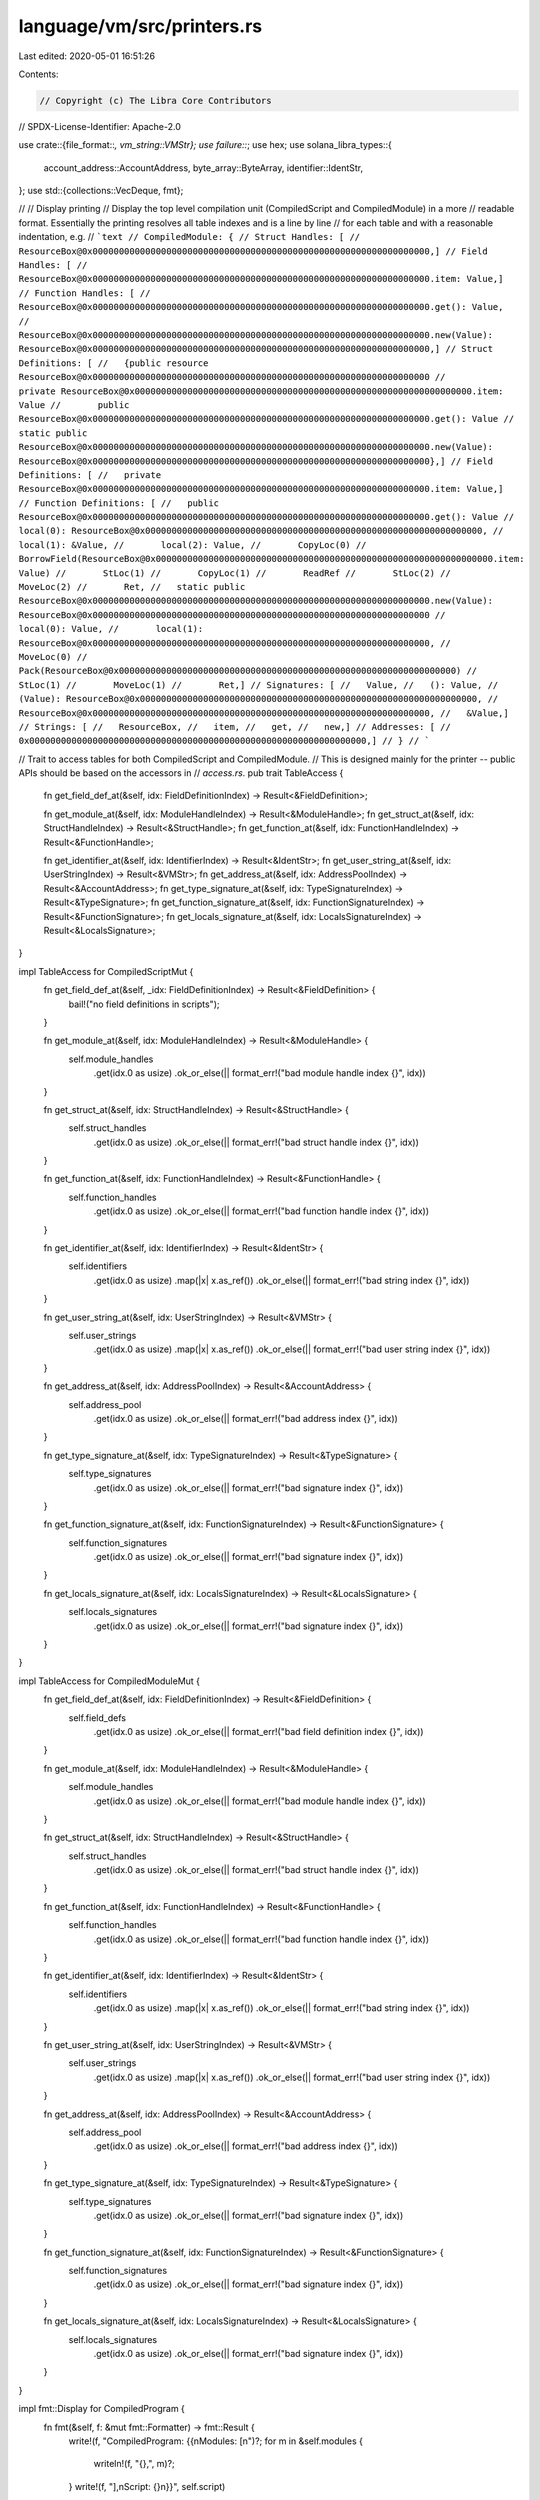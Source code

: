 language/vm/src/printers.rs
===========================

Last edited: 2020-05-01 16:51:26

Contents:

.. code-block:: rs

    // Copyright (c) The Libra Core Contributors
// SPDX-License-Identifier: Apache-2.0

use crate::{file_format::*, vm_string::VMStr};
use failure::*;
use hex;
use solana_libra_types::{
    account_address::AccountAddress, byte_array::ByteArray, identifier::IdentStr,
};
use std::{collections::VecDeque, fmt};

//
// Display printing
// Display the top level compilation unit (CompiledScript and CompiledModule) in a more
// readable format. Essentially the printing resolves all table indexes and is a line by line
// for each table and with a reasonable indentation, e.g.
// ```text
// CompiledModule: {
// Struct Handles: [
//   ResourceBox@0x0000000000000000000000000000000000000000000000000000000000000000,]
// Field Handles: [
//   ResourceBox@0x0000000000000000000000000000000000000000000000000000000000000000.item: Value,]
// Function Handles: [
//   ResourceBox@0x0000000000000000000000000000000000000000000000000000000000000000.get(): Value,
//   ResourceBox@0x0000000000000000000000000000000000000000000000000000000000000000.new(Value): ResourceBox@0x0000000000000000000000000000000000000000000000000000000000000000,]
// Struct Definitions: [
//   {public resource ResourceBox@0x0000000000000000000000000000000000000000000000000000000000000000
//       private ResourceBox@0x0000000000000000000000000000000000000000000000000000000000000000.item: Value
//       public ResourceBox@0x0000000000000000000000000000000000000000000000000000000000000000.get(): Value
//       static public ResourceBox@0x0000000000000000000000000000000000000000000000000000000000000000.new(Value): ResourceBox@0x0000000000000000000000000000000000000000000000000000000000000000},]
// Field Definitions: [
//   private ResourceBox@0x0000000000000000000000000000000000000000000000000000000000000000.item: Value,]
// Function Definitions: [
//   public ResourceBox@0x0000000000000000000000000000000000000000000000000000000000000000.get(): Value
//       local(0): ResourceBox@0x0000000000000000000000000000000000000000000000000000000000000000,
//       local(1): &Value,
//       local(2): Value,
//       CopyLoc(0)
//       BorrowField(ResourceBox@0x0000000000000000000000000000000000000000000000000000000000000000.item: Value)
//       StLoc(1)
//       CopyLoc(1)
//       ReadRef
//       StLoc(2)
//       MoveLoc(2)
//       Ret,
//   static public ResourceBox@0x0000000000000000000000000000000000000000000000000000000000000000.new(Value): ResourceBox@0x0000000000000000000000000000000000000000000000000000000000000000
//       local(0): Value,
//       local(1): ResourceBox@0x0000000000000000000000000000000000000000000000000000000000000000,
//       MoveLoc(0)
//       Pack(ResourceBox@0x0000000000000000000000000000000000000000000000000000000000000000)
//       StLoc(1)
//       MoveLoc(1)
//       Ret,]
// Signatures: [
//   Value,
//   (): Value,
//   (Value): ResourceBox@0x0000000000000000000000000000000000000000000000000000000000000000,
//   ResourceBox@0x0000000000000000000000000000000000000000000000000000000000000000,
//   &Value,]
// Strings: [
//   ResourceBox,
//   item,
//   get,
//   new,]
// Addresses: [
//   0x0000000000000000000000000000000000000000000000000000000000000000,]
// }
// ```

// Trait to access tables for both CompiledScript and CompiledModule.
// This is designed mainly for the printer -- public APIs should be based on the accessors in
// `access.rs`.
pub trait TableAccess {
    fn get_field_def_at(&self, idx: FieldDefinitionIndex) -> Result<&FieldDefinition>;

    fn get_module_at(&self, idx: ModuleHandleIndex) -> Result<&ModuleHandle>;
    fn get_struct_at(&self, idx: StructHandleIndex) -> Result<&StructHandle>;
    fn get_function_at(&self, idx: FunctionHandleIndex) -> Result<&FunctionHandle>;

    fn get_identifier_at(&self, idx: IdentifierIndex) -> Result<&IdentStr>;
    fn get_user_string_at(&self, idx: UserStringIndex) -> Result<&VMStr>;
    fn get_address_at(&self, idx: AddressPoolIndex) -> Result<&AccountAddress>;
    fn get_type_signature_at(&self, idx: TypeSignatureIndex) -> Result<&TypeSignature>;
    fn get_function_signature_at(&self, idx: FunctionSignatureIndex) -> Result<&FunctionSignature>;
    fn get_locals_signature_at(&self, idx: LocalsSignatureIndex) -> Result<&LocalsSignature>;
}

impl TableAccess for CompiledScriptMut {
    fn get_field_def_at(&self, _idx: FieldDefinitionIndex) -> Result<&FieldDefinition> {
        bail!("no field definitions in scripts");
    }

    fn get_module_at(&self, idx: ModuleHandleIndex) -> Result<&ModuleHandle> {
        self.module_handles
            .get(idx.0 as usize)
            .ok_or_else(|| format_err!("bad module handle index {}", idx))
    }

    fn get_struct_at(&self, idx: StructHandleIndex) -> Result<&StructHandle> {
        self.struct_handles
            .get(idx.0 as usize)
            .ok_or_else(|| format_err!("bad struct handle index {}", idx))
    }

    fn get_function_at(&self, idx: FunctionHandleIndex) -> Result<&FunctionHandle> {
        self.function_handles
            .get(idx.0 as usize)
            .ok_or_else(|| format_err!("bad function handle index {}", idx))
    }

    fn get_identifier_at(&self, idx: IdentifierIndex) -> Result<&IdentStr> {
        self.identifiers
            .get(idx.0 as usize)
            .map(|x| x.as_ref())
            .ok_or_else(|| format_err!("bad string index {}", idx))
    }

    fn get_user_string_at(&self, idx: UserStringIndex) -> Result<&VMStr> {
        self.user_strings
            .get(idx.0 as usize)
            .map(|x| x.as_ref())
            .ok_or_else(|| format_err!("bad user string index {}", idx))
    }

    fn get_address_at(&self, idx: AddressPoolIndex) -> Result<&AccountAddress> {
        self.address_pool
            .get(idx.0 as usize)
            .ok_or_else(|| format_err!("bad address index {}", idx))
    }

    fn get_type_signature_at(&self, idx: TypeSignatureIndex) -> Result<&TypeSignature> {
        self.type_signatures
            .get(idx.0 as usize)
            .ok_or_else(|| format_err!("bad signature index {}", idx))
    }

    fn get_function_signature_at(&self, idx: FunctionSignatureIndex) -> Result<&FunctionSignature> {
        self.function_signatures
            .get(idx.0 as usize)
            .ok_or_else(|| format_err!("bad signature index {}", idx))
    }

    fn get_locals_signature_at(&self, idx: LocalsSignatureIndex) -> Result<&LocalsSignature> {
        self.locals_signatures
            .get(idx.0 as usize)
            .ok_or_else(|| format_err!("bad signature index {}", idx))
    }
}

impl TableAccess for CompiledModuleMut {
    fn get_field_def_at(&self, idx: FieldDefinitionIndex) -> Result<&FieldDefinition> {
        self.field_defs
            .get(idx.0 as usize)
            .ok_or_else(|| format_err!("bad field definition index {}", idx))
    }

    fn get_module_at(&self, idx: ModuleHandleIndex) -> Result<&ModuleHandle> {
        self.module_handles
            .get(idx.0 as usize)
            .ok_or_else(|| format_err!("bad module handle index {}", idx))
    }

    fn get_struct_at(&self, idx: StructHandleIndex) -> Result<&StructHandle> {
        self.struct_handles
            .get(idx.0 as usize)
            .ok_or_else(|| format_err!("bad struct handle index {}", idx))
    }

    fn get_function_at(&self, idx: FunctionHandleIndex) -> Result<&FunctionHandle> {
        self.function_handles
            .get(idx.0 as usize)
            .ok_or_else(|| format_err!("bad function handle index {}", idx))
    }

    fn get_identifier_at(&self, idx: IdentifierIndex) -> Result<&IdentStr> {
        self.identifiers
            .get(idx.0 as usize)
            .map(|x| x.as_ref())
            .ok_or_else(|| format_err!("bad string index {}", idx))
    }

    fn get_user_string_at(&self, idx: UserStringIndex) -> Result<&VMStr> {
        self.user_strings
            .get(idx.0 as usize)
            .map(|x| x.as_ref())
            .ok_or_else(|| format_err!("bad user string index {}", idx))
    }

    fn get_address_at(&self, idx: AddressPoolIndex) -> Result<&AccountAddress> {
        self.address_pool
            .get(idx.0 as usize)
            .ok_or_else(|| format_err!("bad address index {}", idx))
    }

    fn get_type_signature_at(&self, idx: TypeSignatureIndex) -> Result<&TypeSignature> {
        self.type_signatures
            .get(idx.0 as usize)
            .ok_or_else(|| format_err!("bad signature index {}", idx))
    }

    fn get_function_signature_at(&self, idx: FunctionSignatureIndex) -> Result<&FunctionSignature> {
        self.function_signatures
            .get(idx.0 as usize)
            .ok_or_else(|| format_err!("bad signature index {}", idx))
    }

    fn get_locals_signature_at(&self, idx: LocalsSignatureIndex) -> Result<&LocalsSignature> {
        self.locals_signatures
            .get(idx.0 as usize)
            .ok_or_else(|| format_err!("bad signature index {}", idx))
    }
}

impl fmt::Display for CompiledProgram {
    fn fmt(&self, f: &mut fmt::Formatter) -> fmt::Result {
        write!(f, "CompiledProgram: {{\nModules: [\n")?;
        for m in &self.modules {
            writeln!(f, "{},", m)?;
        }
        write!(f, "],\nScript: {}\n}}", self.script)
    }
}

impl fmt::Display for CompiledScript {
    fn fmt(&self, f: &mut fmt::Formatter) -> fmt::Result {
        let inner = self.as_inner();
        write!(f, "CompiledScript: {{\nMain:\n\t")?;
        display_function_definition(&inner.main, inner, f)?;
        display_code(&inner.main.code, inner, "\n\t\t", f)?;
        write!(f, "\nStruct Handles: [")?;
        for struct_handle in &inner.struct_handles {
            write!(f, "\n\t")?;
            display_struct_handle(struct_handle, inner, f)?;
            write!(f, ",")?;
        }
        writeln!(f, "]")?;
        write!(f, "Module Handles: [")?;
        for module_handle in &inner.module_handles {
            write!(f, "\n\t")?;
            display_module_handle(module_handle, inner, f)?;
            write!(f, ",")?;
        }
        writeln!(f, "]")?;
        write!(f, "Function Handles: [")?;
        for function_handle in &inner.function_handles {
            write!(f, "\n\t")?;
            display_function_handle(function_handle, inner, f)?;
            write!(f, ",")?;
        }
        writeln!(f, "]")?;
        write!(f, "Type Signatures: [")?;
        for signature in &inner.type_signatures {
            write!(f, "\n\t")?;
            display_type_signature(signature, inner, f)?;
            write!(f, ",")?;
        }
        writeln!(f, "]")?;
        write!(f, "Function Signatures: [")?;
        for signature in &inner.function_signatures {
            write!(f, "\n\t")?;
            display_function_signature(signature, inner, f)?;
            write!(f, ",")?;
        }
        writeln!(f, "]")?;
        write!(f, "Locals Signatures: [")?;
        for signature in &inner.locals_signatures {
            write!(f, "\n\t")?;
            display_locals_signature(signature, inner, f)?;
            write!(f, ",")?;
        }
        writeln!(f, "]")?;
        write!(f, "Strings: [")?;
        for string in &inner.identifiers {
            write!(f, "\n\t{},", string)?;
        }
        writeln!(f, "]")?;
        write!(f, "ByteArrays: [")?;
        for byte_array in &inner.byte_array_pool {
            write!(f, "\n\t")?;
            display_byte_array(byte_array, f)?;
            write!(f, ",")?;
        }
        writeln!(f, "]")?;
        write!(f, "Addresses: [")?;
        for address in &inner.address_pool {
            write!(f, "\n\t")?;
            display_address(address, f)?;
            write!(f, ",")?;
        }
        writeln!(f, "]")?;
        writeln!(f, "}}")
    }
}

impl fmt::Display for CompiledModule {
    fn fmt(&self, f: &mut fmt::Formatter) -> fmt::Result {
        let inner = self.as_inner();
        writeln!(f, "CompiledModule: {{")?;
        write!(f, "Module Handles: [")?;
        for module_handle in &inner.module_handles {
            write!(f, "\n\t")?;
            display_module_handle(module_handle, inner, f)?;
            write!(f, ",")?;
        }
        writeln!(f, "]")?;
        write!(f, "Struct Handles: [")?;
        for struct_handle in &inner.struct_handles {
            write!(f, "\n\t")?;
            display_struct_handle(struct_handle, inner, f)?;
            write!(f, ",")?;
        }
        writeln!(f, "]")?;
        write!(f, "Function Handles: [")?;
        for function_handle in &inner.function_handles {
            write!(f, "\n\t")?;
            display_function_handle(function_handle, inner, f)?;
            write!(f, ",")?;
        }
        writeln!(f, "]")?;
        write!(f, "Struct Definitions: [")?;
        for struct_def in &inner.struct_defs {
            write!(f, "\n\t{{")?;
            display_struct_definition(struct_def, inner, f)?;
            match &struct_def.field_information {
                StructFieldInformation::Native => write!(f, "native")?,
                StructFieldInformation::Declared {
                    field_count,
                    fields,
                } => {
                    let f_start_idx = *fields;
                    let f_end_idx = f_start_idx.0 as u16 + *field_count;
                    for idx in f_start_idx.0 as u16..f_end_idx {
                        let field_def = inner
                            .field_defs
                            .get(idx as usize)
                            .expect(&format!("bad field definition index {}", idx)[..]);
                        write!(f, "\n\t\t")?;
                        display_field_definition(field_def, inner, f)?;
                    }
                }
            }
            write!(f, "}},")?;
        }
        writeln!(f, "]")?;
        write!(f, "Field Definitions: [")?;
        for field_def in &inner.field_defs {
            write!(f, "\n\t")?;
            display_field_definition(field_def, inner, f)?;
            write!(f, ",")?;
        }
        writeln!(f, "]")?;
        write!(f, "Function Definitions: [")?;
        for function_def in &inner.function_defs {
            write!(f, "\n\t")?;
            display_function_definition(function_def, inner, f)?;
            if function_def.flags & CodeUnit::NATIVE == 0 {
                display_code(&function_def.code, inner, "\n\t\t", f)?;
            }
            write!(f, ",")?;
        }
        writeln!(f, "]")?;
        write!(f, "Type Signatures: [")?;
        for signature in &inner.type_signatures {
            write!(f, "\n\t")?;
            display_type_signature(signature, inner, f)?;
            write!(f, ",")?;
        }
        writeln!(f, "]")?;
        write!(f, "Function Signatures: [")?;
        for signature in &inner.function_signatures {
            write!(f, "\n\t")?;
            display_function_signature(signature, inner, f)?;
            write!(f, ",")?;
        }
        writeln!(f, "]")?;
        write!(f, "Locals Signatures: [")?;
        for signature in &inner.locals_signatures {
            write!(f, "\n\t")?;
            display_locals_signature(signature, inner, f)?;
            write!(f, ",")?;
        }
        writeln!(f, "]")?;
        write!(f, "Strings: [")?;
        for string in &inner.identifiers {
            write!(f, "\n\t{},", string)?;
        }
        writeln!(f, "]")?;
        write!(f, "ByteArrays: [")?;
        for byte_array in &inner.byte_array_pool {
            write!(f, "\n\t")?;
            display_byte_array(byte_array, f)?;
            write!(f, ",")?;
        }
        writeln!(f, "]")?;
        write!(f, "Addresses: [")?;
        for address in &inner.address_pool {
            write!(f, "\n\t")?;
            display_address(address, f)?;
            write!(f, ",")?;
        }
        writeln!(f, "]")?;
        writeln!(f, "}}")
    }
}

fn display_struct_handle<T: TableAccess>(
    struct_: &StructHandle,
    tables: &T,
    f: &mut fmt::Formatter,
) -> fmt::Result {
    write!(
        f,
        "{} ",
        if struct_.is_nominal_resource {
            "resource"
        } else {
            "struct"
        }
    )?;
    write!(f, "{}@", tables.get_identifier_at(struct_.name).unwrap())?;
    display_module_handle(tables.get_module_at(struct_.module).unwrap(), tables, f)
}

fn display_module_handle<T: TableAccess>(
    module: &ModuleHandle,
    tables: &T,
    f: &mut fmt::Formatter,
) -> fmt::Result {
    display_address(tables.get_address_at(module.address).unwrap(), f)?;
    write!(f, ".{}", tables.get_identifier_at(module.name).unwrap())
}

fn display_function_handle<T: TableAccess>(
    function: &FunctionHandle,
    tables: &T,
    f: &mut fmt::Formatter,
) -> fmt::Result {
    display_module_handle(tables.get_module_at(function.module).unwrap(), tables, f)?;
    write!(f, ".{}", tables.get_identifier_at(function.name).unwrap())?;
    display_function_signature(
        tables
            .get_function_signature_at(function.signature)
            .unwrap(),
        tables,
        f,
    )
}

fn display_struct_definition<T: TableAccess>(
    struct_: &StructDefinition,
    tables: &T,
    f: &mut fmt::Formatter,
) -> fmt::Result {
    display_struct_handle(
        tables.get_struct_at(struct_.struct_handle).unwrap(),
        tables,
        f,
    )
}

fn display_field_definition<T: TableAccess>(
    field: &FieldDefinition,
    tables: &T,
    f: &mut fmt::Formatter,
) -> fmt::Result {
    display_struct_handle(tables.get_struct_at(field.struct_).unwrap(), tables, f)?;
    write!(f, ".{}: ", tables.get_identifier_at(field.name).unwrap())?;
    display_type_signature(
        tables.get_type_signature_at(field.signature).unwrap(),
        tables,
        f,
    )
}

fn display_function_definition<T: TableAccess>(
    function: &FunctionDefinition,
    tables: &T,
    f: &mut fmt::Formatter,
) -> fmt::Result {
    display_function_flags(function.flags, f)?;
    display_function_handle(
        tables.get_function_at(function.function).unwrap(),
        tables,
        f,
    )
}

fn display_code<T: TableAccess>(
    code: &CodeUnit,
    tables: &T,
    indentation: &str,
    f: &mut fmt::Formatter,
) -> fmt::Result {
    write!(f, "{}locals({}): ", indentation, code.locals,)?;
    display_locals_signature(
        tables.get_locals_signature_at(code.locals).unwrap(),
        tables,
        f,
    )?;
    write!(f, ",")?;
    for bytecode in &code.code {
        write!(f, "{}", indentation)?;
        display_bytecode(bytecode, tables, f)?;
    }
    Ok(())
}

fn display_address(addr: &AccountAddress, f: &mut fmt::Formatter) -> fmt::Result {
    let hex = format!("{:x}", addr);
    let mut v: VecDeque<char> = hex.chars().collect();
    while v.len() > 1 && v[0] == '0' {
        v.pop_front();
    }
    write!(f, "0x{}", v.into_iter().collect::<String>())
}

// Clippy will complain about passing Vec<_> by reference; instead you should pass &[_]
// In order to keep the logic of abstracting ByteArray, I think it is alright to ignore the warning
#[allow(clippy::ptr_arg)]
fn display_byte_array(byte_array: &ByteArray, f: &mut fmt::Formatter) -> fmt::Result {
    write!(f, "0x{}", hex::encode(&byte_array.as_bytes()))
}

fn display_type_signature<T: TableAccess>(
    sig: &TypeSignature,
    tables: &T,
    f: &mut fmt::Formatter,
) -> fmt::Result {
    display_signature_token(&sig.0, tables, f)
}

fn display_function_signature<T: TableAccess>(
    sig: &FunctionSignature,
    tables: &T,
    f: &mut fmt::Formatter,
) -> fmt::Result {
    let mut iter = sig.arg_types.iter().peekable();
    write!(f, "(")?;
    while let Some(token) = iter.next() {
        display_signature_token(token, tables, f)?;
        if iter.peek().is_some() {
            write!(f, ", ")?;
        }
    }
    write!(f, "): ")?;

    let mut iter = sig.return_types.iter().peekable();
    write!(f, "(")?;
    while let Some(token) = iter.next() {
        display_signature_token(token, tables, f)?;
        if iter.peek().is_some() {
            write!(f, ", ")?;
        }
    }
    write!(f, ")")?;
    Ok(())
}

fn display_locals_signature<T: TableAccess>(
    sig: &LocalsSignature,
    tables: &T,
    f: &mut fmt::Formatter,
) -> fmt::Result {
    let mut iter = sig.0.iter().peekable();
    while let Some(token) = iter.next() {
        display_signature_token(token, tables, f)?;
        if iter.peek().is_some() {
            write!(f, ", ")?;
        }
    }
    Ok(())
}

fn display_type_actuals<T: TableAccess>(
    types: &[SignatureToken],
    tables: &T,
    f: &mut fmt::Formatter,
) -> fmt::Result {
    if types.is_empty() {
        return Ok(());
    }
    write!(f, "<")?;
    for (i, t) in types.iter().enumerate() {
        if i > 0 {
            write!(f, ", ")?;
        }
        display_signature_token(t, tables, f)?;
    }
    write!(f, ">")
}

fn display_signature_token<T: TableAccess>(
    token: &SignatureToken,
    tables: &T,
    f: &mut fmt::Formatter,
) -> fmt::Result {
    match token {
        SignatureToken::Bool => write!(f, "Bool"),
        SignatureToken::U64 => write!(f, "Integer"),
        SignatureToken::String => write!(f, "String"),
        SignatureToken::ByteArray => write!(f, "ByteArray"),
        SignatureToken::Address => write!(f, "Address"),
        SignatureToken::Struct(idx, types) => {
            display_struct_handle(tables.get_struct_at(*idx).unwrap(), tables, f)?;
            display_type_actuals(&types, tables, f)
        }
        SignatureToken::Reference(token) => {
            write!(f, "&")?;
            display_signature_token(token, tables, f)
        }
        SignatureToken::MutableReference(token) => {
            write!(f, "&mut ")?;
            display_signature_token(token, tables, f)
        }
        SignatureToken::TypeParameter(idx) => write!(f, "T{}", idx),
    }
}

fn display_function_flags(flags: u8, f: &mut fmt::Formatter) -> fmt::Result {
    if flags & CodeUnit::NATIVE != 0 {
        write!(f, "native ")?;
    }
    if flags & CodeUnit::PUBLIC != 0 {
        write!(f, "public ")?;
    }
    Ok(())
}

fn display_bytecode<T: TableAccess>(
    bytecode: &Bytecode,
    tables: &T,
    f: &mut fmt::Formatter,
) -> fmt::Result {
    match bytecode {
        Bytecode::LdAddr(idx) => {
            write!(f, "LdAddr(")?;
            display_address(tables.get_address_at(*idx).unwrap(), f)?;
            write!(f, ")")
        }
        Bytecode::LdStr(idx) => write!(f, "LdStr({})", tables.get_user_string_at(*idx).unwrap()),
        Bytecode::MutBorrowField(idx) => {
            write!(f, "MutBorrowField(")?;
            display_field_definition(tables.get_field_def_at(*idx).unwrap(), tables, f)?;
            write!(f, ")")
        }
        Bytecode::ImmBorrowField(idx) => {
            write!(f, "ImmBorrowField(")?;
            display_field_definition(tables.get_field_def_at(*idx).unwrap(), tables, f)?;
            write!(f, ")")
        }
        Bytecode::Call(idx, types_idx) => {
            write!(f, "Call")?;
            display_type_actuals(
                &tables.get_locals_signature_at(*types_idx).unwrap().0,
                tables,
                f,
            )?;
            write!(f, "(")?;
            display_function_handle(tables.get_function_at(*idx).unwrap(), tables, f)?;
            write!(f, ")")
        }
        _ => write!(f, "{:?}", bytecode),
    }
}



